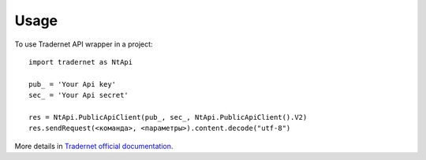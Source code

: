 =====
Usage
=====

To use Tradernet API wrapper in a project::

    import tradernet as NtApi

    pub_ = 'Your Api key'
    sec_ = 'Your Api secret'

    res = NtApi.PublicApiClient(pub_, sec_, NtApi.PublicApiClient().V2)
    res.sendRequest(<команда>, <параметры>).content.decode("utf-8")

More details in `Tradernet official documentation <https://tradernet.com/tradernet-api/>`_.